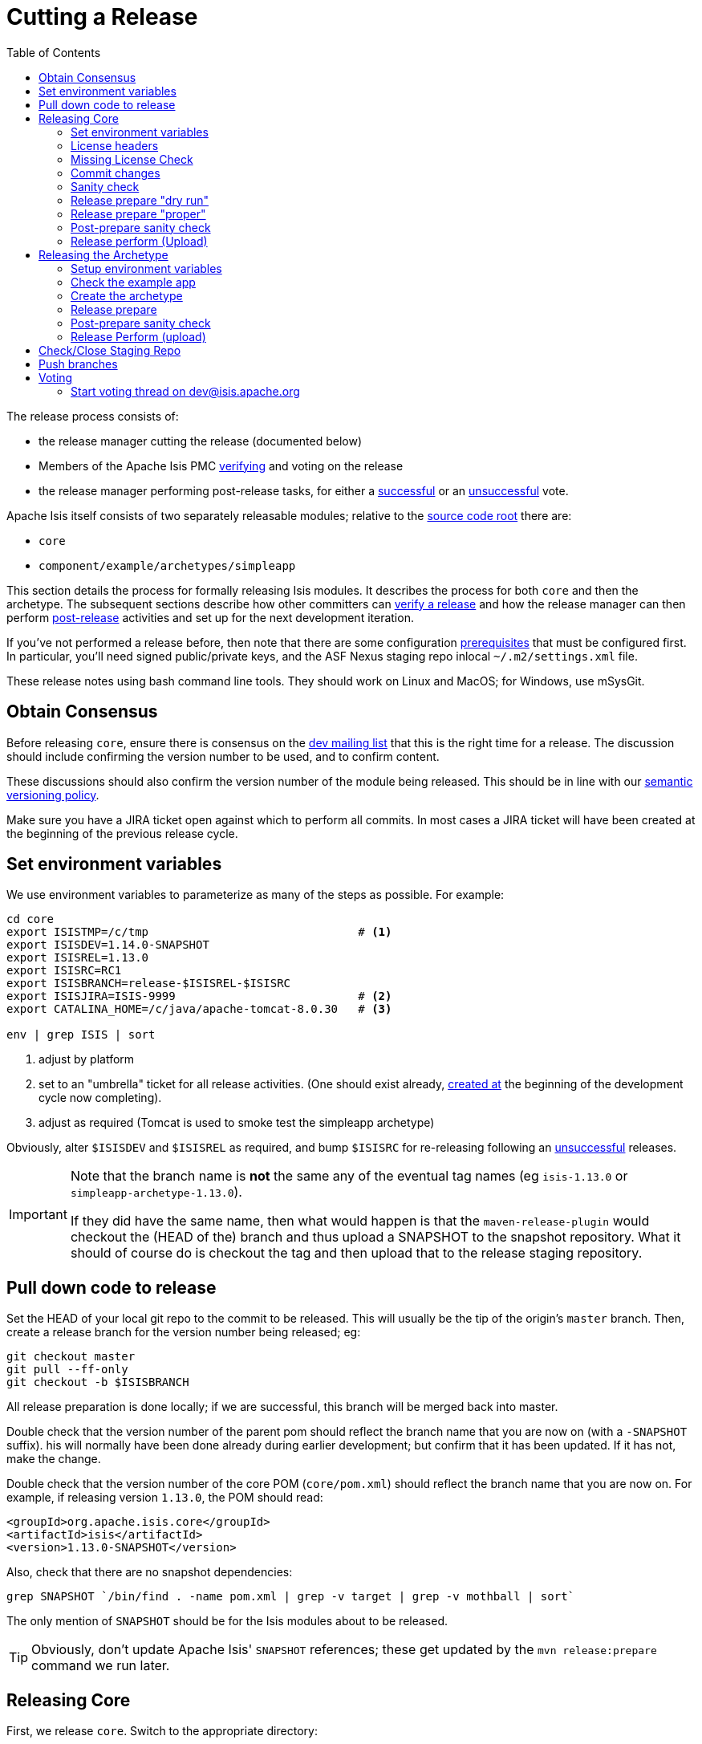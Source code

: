 [[_cgcom_cutting-a-release]]
= Cutting a Release
:notice: licensed to the apache software foundation (asf) under one or more contributor license agreements. see the notice file distributed with this work for additional information regarding copyright ownership. the asf licenses this file to you under the apache license, version 2.0 (the "license"); you may not use this file except in compliance with the license. you may obtain a copy of the license at. http://www.apache.org/licenses/license-2.0 . unless required by applicable law or agreed to in writing, software distributed under the license is distributed on an "as is" basis, without warranties or  conditions of any kind, either express or implied. see the license for the specific language governing permissions and limitations under the license.
:_basedir: ../
:_imagesdir: images/
:toc: right


The release process consists of:

* the release manager cutting the release (documented below)
* Members of the Apache Isis PMC xref:cgcom.adoc#_cgcom_verifying-releases[verifying] and voting on the release
* the release manager performing post-release tasks, for either a xref:cgcom.adoc#_cgcom_post-release-successful[successful] or an xref:cgcom.adoc#_cgcom_post-release-unsuccessful[unsuccessful] vote.

Apache Isis itself consists of two separately releasable modules; relative to the link:https://git-wip-us.apache.org/repos/asf/isis/repo?p=isis.git;a=tree[source code root] there are:

* `core`
* `component/example/archetypes/simpleapp`

This section details the process for formally releasing Isis modules.  It describes the process for both `core` and then the archetype.  The subsequent sections describe how other committers can xref:cgcom.adoc#_cgcom_verifying-releases[verify a release] and how the release manager can then perform xref:cgcom.adoc#_cgcom_post-release[post-release] activities and set up for the next development iteration.

If you've not performed a release before, then note that there are some configuration xref:cgcom.adoc#_cgcom_release-process-prereqs[prerequisites] that must be configured first.  In particular, you'll need signed public/private keys, and the ASF Nexus staging repo inlocal `~/.m2/settings.xml` file.

These release notes using bash command line tools.  They should work on Linux and MacOS; for Windows, use mSysGit.




[[_cgcom_cutting-a-release_obtain-consensus]]
== Obtain Consensus

Before releasing `core`, ensure there is consensus on the link:../support.html[dev mailing list] that this is the right time for a release. The discussion should include confirming the version number to be used, and to confirm content.

These discussions should also confirm the version number of the module being released. This should be in line with our xref:cgcom.adoc#_cgcom_versioning-policy[semantic versioning policy].


Make sure you have a JIRA ticket open against which to perform all commits.  In most cases a JIRA ticket will have been created at the beginning of the previous release cycle.



[[_cgcom_cutting-a-release_set-environment-variables]]
== Set environment variables

We use environment variables to parameterize as many of the steps as possible.  For example:

[source,bash]
----
cd core
export ISISTMP=/c/tmp                               # <1>
export ISISDEV=1.14.0-SNAPSHOT
export ISISREL=1.13.0
export ISISRC=RC1
export ISISBRANCH=release-$ISISREL-$ISISRC
export ISISJIRA=ISIS-9999                           # <2>
export CATALINA_HOME=/c/java/apache-tomcat-8.0.30   # <3>

env | grep ISIS | sort
----
<1> adjust by platform
<2> set to an "umbrella" ticket for all release activities.  (One should exist already, xref:cgcom.adoc#_cgcom_post-release-successful_update-jira_create-new-jira[created at] the beginning of the development cycle now completing).
<3> adjust as required (Tomcat is used to smoke test the simpleapp archetype)

Obviously, alter `$ISISDEV` and `$ISISREL` as required, and bump `$ISISRC` for re-releasing following an xref:cgcom.adoc#_cgcom_post-release-unsuccessful[unsuccessful] releases.

[IMPORTANT]
====
Note that the branch name is *not* the same any of the eventual tag names (eg `isis-1.13.0` or `simpleapp-archetype-1.13.0`).

If they did have the same name, then what would happen is that the `maven-release-plugin` would checkout the (HEAD of the) branch and thus upload a SNAPSHOT to the snapshot repository.  What it should of course do is checkout the tag and then upload that to the release staging repository.
====



[[_cgcom_cutting-a-release_pull-down-code-to-release]]
== Pull down code to release

Set the HEAD of your local git repo to the commit to be released.  This will usually be the tip of the origin's `master` branch.  Then, create a release branch for the version number being released; eg:

[source,bash]
----
git checkout master
git pull --ff-only
git checkout -b $ISISBRANCH
----

All release preparation is done locally; if we are successful, this branch will be merged back into master.


Double check that the version number of the parent pom should reflect the branch name that you are now on (with a `-SNAPSHOT` suffix).  his will normally have been done already during earlier development; but confirm that it has been updated. If it has not, make the change.

Double check that the version number of the core POM (`core/pom.xml`) should reflect the branch name that you are now on.  For example, if releasing version `1.13.0`, the POM should read:

[source,xml]
----
<groupId>org.apache.isis.core</groupId>
<artifactId>isis</artifactId>
<version>1.13.0-SNAPSHOT</version>
----

Also, check that there are no snapshot dependencies:

[source,bash]
----
grep SNAPSHOT `/bin/find . -name pom.xml | grep -v target | grep -v mothball | sort`
----

The only mention of `SNAPSHOT` should be for the Isis modules about to be released.

[TIP]
====
Obviously, don't update Apache Isis' `SNAPSHOT` references; these get updated by the `mvn release:prepare` command we run later.
====



[[_cgcom_cutting-a-release_releasing-core]]
== Releasing Core

First, we release `core`.  Switch to the appropriate directory:

[source,bash]
----
cd core
----

[[_cgcom_cutting-a-release_releasing-core_set-environment-variables]]
=== Set environment variables

Set additional environment variables for the core "artifact":

[source,bash]
----
export ISISART=isis
export ISISCOR="Y"

env | grep ISIS | sort
----



[[_cgcom_cutting-a-release_releasing-core_license-headers]]
=== License headers

The Apache Release Audit Tool `RAT` (from the http://creadur.apache.org[Apache Creadur] project) checks for missing license header files. The parent `pom.xml` of each releasable module specifies the RAT Maven plugin, with a number of custom exclusions.

To run the RAT tool, use:

[source,bash]
----
mvn org.apache.rat:apache-rat-plugin:check -D rat.numUnapprovedLicenses=50 -o && \
for a in `/bin/find . -name rat.txt -print`; do grep '!???' $a; done || \
for a in `/bin/find . -name rat.txt -print`; do grep '!AL' $a; done
----

where `rat.numUnapprovedLicenses` property is set to a high figure, temporarily overriding the default value of 0. This will allow the command to run over all submodules, rather than failing after the first one.   The command writes out a `target\rat.txt` for each submodule.  missing license notes are indicated using the key `!???`.  The `for` command collates all the errors.

Investigate and fix any reported violations, typically by either:

* adding genuinely missing license headers from Java (or other) source files, or
* updating the `&lt;excludes&gt;` element for the `apache-rat-plugin` plugin to ignore test files, log files and any other non-source code files
* also look to remove any stale `&lt;exclude&gt;` entries

To add missing headers, use the groovy script `addmissinglicenses.groovy` (in the `scripts` directory) to automatically insert missing headers for certain file types. The actual files checked are those with extensions specified in the line `def fileEndings = [&quot;.java&quot;, &quot;.htm&quot;]`:

[source,bash]
----
groovy ../scripts/addmissinglicenses.groovy -x
----

(If the `-x` is omitted then the script is run in "dry run" mode).  Once you've fixed all issues, confirm once more that `apache-rat-plugin` no longer reports any license violations, this time leaving the `rat.numUnapprovedLicenses` property to its default, 0:

[source,bash]
----
mvn org.apache.rat:apache-rat-plugin:check -D rat.numUnapprovedLicenses=0 -o && \
for a in `find . -name rat.txt -print`; do grep '!???' $a; done
----


[[_cgcom_cutting-a-release_releasing-core_missing-license-check]]
=== Missing License Check

Although Apache Isis has no dependencies on artifacts with incompatible licenses, the POMs for some of these dependencies (in the Maven central repo) do not necessarily contain the required license information. Without appropriate additional configuration, this would result in the generated `DEPENDENCIES` file and generated Maven site indicating dependencies as having "unknown" licenses.

Fortunately, Maven allows the missing information to be provided by configuring the `maven-remote-resources-plugin`. This is stored in the `src/main/appended-resources/supplemental-models.xml` file, relative to the root of each releasable module.

To capture the missing license information, use:

[source,bash]
----
mvn license:download-licenses && \
groovy ../scripts/checkmissinglicenses.groovy
----

The Maven plugin creates a `license.xml` file in the `target/generated-resources` directory of each module.  The script then searches for these `licenses.xml` files, and compares them against the contents of the `supplemental-models.xml` file.

For example, the output could be something like:

[source,bash]
----
licenses to add to supplemental-models.xml:

[org.slf4j, slf4j-api, 1.5.7]
[org.codehaus.groovy, groovy-all, 1.7.2]

licenses to remove from supplemental-models.xml (are spurious):

[org.slf4j, slf4j-api, 1.5.2]
----

If any missing entries are listed or are spurious, then update `supplemental-models.xml` and try again.




[[_cgcom_cutting-a-release_releasing-core_commit-changes]]
=== Commit changes

Commit any changes from the preceding steps:

[source,bash]
----
git commit -am "$ISISJIRA: updates to pom.xml etc for release"
----


[[_cgcom_cutting-a-release_releasing-core_sanity-check]]
=== Sanity check

Perform one last sanity check on the codebase.  Delete all Isis artifacts from your local Maven repo, then build using the `-o` offline flag:

[source,bash]
----
rm -rf ~/.m2/repository/org/apache/isis
mvn clean install -o
----


[[_cgcom_cutting-a-release_releasing-core_release-prepare-dry-run]]
=== Release prepare "dry run"

Most of the work is done using the `mvn release:prepare` goal.  Since this makes a lot of changes, we run it first in "dry run" mode; only if that works do we run the goal for real.

Run the dry-run as follows:

[source,bash]
----
mvn release:prepare -P apache-release -D dryRun=true \
    -DreleaseVersion=$ISISREL \
    -Dtag=$ISISART-$ISISREL \
    -DdevelopmentVersion=$ISISDEV
----

You may be prompted for the gpg passphrase.

[NOTE]
====
Experiments in using `--batch-mode -Dgpg.passphrase=&quot;...&quot;` to fully automate this didn't work; for more info, see http://maven.apache.org/plugins/maven-gpg-plugin/sign-mojo.html[here] (maven release plugin docs) and http://maven.apache.org/maven-release/maven-release-plugin/examples/non-interactive-release.html[here] (maven gpg plugin docs).
====



[[_cgcom_cutting-a-release_releasing-core_release-prepare-proper]]
=== Release prepare "proper"

Assuming this completes successfully, re-run the command, but without the `dryRun` flag and specifying `resume=false` (to ignore the generated `release.properties` file that gets generated as a side-effect of using `git`). You can also set the `skipTests` flag since they would have been run during the previous dry run:

[source,bash]
----
mvn release:prepare -P apache-release -D resume=false -DskipTests=true \
        -DreleaseVersion=$ISISREL \
        -Dtag=$ISISART-$ISISREL \
        -DdevelopmentVersion=$ISISDEV
----


[TIP]
====
If there are any snags at this stage, then explicitly delete the generated `release.properties` file first before trying again.
====




[[_cgcom_cutting-a-release_releasing-core_post-prepare-sanity-check]]
=== Post-prepare sanity check

You should end up with artifacts in your local repo with the new version (eg `1.13.0`).  This is a good time to do some quick sanity checks; nothing has yet been uploaded:

* unzip the source-release ZIP and check it builds.
* Inspect the `DEPENDENCIES` file, and check it looks correct.

These steps can be performed using the following script:

[source]
----
rm -rf $ISISTMP/$ISISART-$ISISREL
mkdir $ISISTMP/$ISISART-$ISISREL

if [ "$ISISCOR" == "Y" ]; then
    ZIPDIR="$M2_REPO/repository/org/apache/isis/core/$ISISART/$ISISREL"
else
    ZIPDIR="$M2_REPO/repository/org/apache/isis/$ISISCPT/$ISISART/$ISISREL"
fi
echo "cp \"$ZIPDIR/$ISISART-$ISISREL-source-release.zip\" $ISISTMP/$ISISART-$ISISREL/."
cp "$ZIPDIR/$ISISART-$ISISREL-source-release.zip" $ISISTMP/$ISISART-$ISISREL/.

pushd $ISISTMP/$ISISART-$ISISREL
unzip $ISISART-$ISISREL-source-release.zip

cd $ISISART-$ISISREL
mvn clean install

cat DEPENDENCIES

popd
----


[[_cgcom_cutting-a-release_releasing-core_release-perform-upload]]
=== Release perform (Upload)

Once the release has been built locally, it should be uploaded for voting. This is done by deploying the Maven artifacts to a staging directory (this includes the source release ZIP file which will be voted upon).

The Apache staging repository runs on Nexus server, hosted at https://repository.apache.org[repository.apache.org]. The process of uploading will create a staging repository that is associated with the host (IP address) performing the release. Once the repository is staged, the newly created staging repository is "closed" in order to make it available to others.

Use:

[source,bash]
----
mvn release:perform -P apache-release \
    -DworkingDirectory=$ISISTMP/$ISISART-$ISISREL/checkout
----

The custom `workingDirectory` prevents file path issues if releasing on Windows.  The command checks out the codebase from the tag, then builds the artifacts, then uploads them to the Apache staging repository:

[source,bash]
----
...
[INFO] --- maven-release-plugin:2.3.2:perform (default-cli) @ isis ---
[INFO] Performing a LOCAL checkout from scm:git:file:///C:\APACHE\isis-git-rw\co
re
[INFO] Checking out the project to perform the release ...
[INFO] Executing: cmd.exe /X /C "git clone --branch release-1.13.0 file:///C:\APACHE\isis-git-rw\core C:\APACHE\isis-git-rw\core\target\checkout"
[INFO] Working directory: C:\APACHE\isis-git-rw\core\target
[INFO] Performing a LOCAL checkout from scm:git:file:///C:\APACHE\isis-git-rw
[INFO] Checking out the project to perform the release ...
[INFO] Executing: cmd.exe /X /C "git clone --branch release-1.13.0 file:///C:\APACHE\isis-git-rw C:\APACHE\isis-git-rw\core\target\checkout"
[INFO] Working directory: C:\APACHE\isis-git-rw\core\target
[INFO] Executing: cmd.exe /X /C "git ls-remote file:///C:\APACHE\isis-git-rw"
[INFO] Working directory: C:\Users\ADMINI~1\AppData\Local\Temp
[INFO] Executing: cmd.exe /X /C "git fetch file:///C:\APACHE\isis-git-rw"
[INFO] Working directory: C:\APACHE\isis-git-rw\core\target\checkout
[INFO] Executing: cmd.exe /X /C "git checkout release-1.13.0"
[INFO] Working directory: C:\APACHE\isis-git-rw\core\target\checkout
[INFO] Executing: cmd.exe /X /C "git ls-files"
[INFO] Working directory: C:\APACHE\isis-git-rw\core\target\checkout
[INFO] Invoking perform goals in directory C:\APACHE\isis-git-rw\core\target\checkout\core
[INFO] Executing goals 'deploy'...
...
----

You may (again) be prompted for gpg passphrase.  All being well this command will complete successfully. Given that it is uploading code artifacts, it could take a while to complete.





[[_cgcom_cutting-a-release_releasing-the-archetype]]
== Releasing the Archetype

Apache Isis archetypes are reverse engineered from example applications. Once reverse engineered, the source is checked into git (replacing any earlier version of the archetype) and released.

Switch to the directory containing the `simpleapp` example:

[source,bash]
----
cd ../example/application/simpleapp
----

[[_cgcom_cutting-a-release_releasing-the-archetype_setup-environment-variables]]
=== Setup environment variables

Set additional environment variables for the `simpleapp-archetype` artifact:

[source,bash]
----
export ISISART=simpleapp-archetype
export ISISPAR=$ISISREL                 # <1>

export ISISCPT=$(echo $ISISART | cut -d- -f2)
export ISISCPN=$(echo $ISISART | cut -d- -f1)

env | grep ISIS | sort
----
<1> `$ISISPAR` is the version of the Apache Isis core that will act as the archetype's parent. Usually this is the same as `$ISISREL`.


[[_cgcom_cutting-a-release_releasing-the-archetype_check-the-example-app]]
=== Check the example app

Update the parent `pom.xml` to reference the _released_ version of Apache Isis core, eg:

[source,xml]
----
<properties>
    <isis.version>1.13.0</isis.version>
    ...
</properties>
----



Check for and fix any missing license header notices:

[source,bash]
----
mvn org.apache.rat:apache-rat-plugin:check -D rat.numUnapprovedLicenses=50 -o && \
for a in `/bin/find . -name rat.txt -print`; do grep '!???' $a; done || \
for a in `/bin/find . -name rat.txt -print`; do grep '!AL' $a; done
----


Finally, double check that the app

* builds:
+
[source,bash]
----
mvn clean install
----

* can be run from an IDE
** mainClass=`org.apache.isis.WebServer`
** args=`-m domainapp.app.DomainAppAppManifestWithFixtures`

* can be run using the mvn jetty plugin:
+
[source,bash]
----
pushd webapp
mvn jetty:run
popd
----

* can be deployed as a WAR
+
[source,bash]
----
cp webapp/target/simpleapp.war $CATALINA_HOME/webapps/ROOT.war
pushd $CATALINA_HOME/bin
sh startup.sh
tail -f ../logs/catalina.out
----
+
quit using:
+
[source,bash]
----
sh shutdown.sh
popd
----

In each case, check the about page and confirm has been built against non-SNAPSHOT versions of the Apache Isis jars.


[[_cgcom_cutting-a-release_releasing-the-archetype_create-the-archetype]]
=== Create the archetype

Make sure you are in the correct directory and environment variables are correct.

To recreate the *simpleapp* archetype:

[source,bash]
----
cd example/application/simpleapp
env | grep ISIS | sort
----

Then, run the script:

[source,bash]
----
sh ../../../scripts/recreate-archetype.sh $ISISJIRA
----

The script automatically commits changes; if you wish use `git log` and
`git diff` (or a tool such as SourceTree) to review changes made.


[[_cgcom_cutting-a-release_releasing-the-archetype_release-prepare]]
=== Release prepare

Switch to the *archetype* directory and execute the `release:prepare`:

[source]
----
cd ../../../example/archetype/$ISISCPN
rm -rf $ISISTMP/checkout
mvn release:prepare -P apache-release \
                -DreleaseVersion=$ISISREL \
                -DdevelopmentVersion=$ISISDEV \
                -Dtag=$ISISART-$ISISREL
----



[[_cgcom_cutting-a-release_releasing-the-archetype_post-prepare-sanity-check]]
=== Post-prepare sanity check

This is a good point to test the archetype; nothing has yet been uploaded.

_In a different session_, create a new app from the archetype.  First set up environment variables:

[source,bash]
----
export ISISTMP=/c/tmp    # or as required
export ISISCPN=simpleapp
env | grep ISIS | sort
----

Then generate a new app from the archetype:

[source,bash]
----
rm -rf $ISISTMP/test-$ISISCPN

mkdir $ISISTMP/test-$ISISCPN
cd $ISISTMP/test-$ISISCPN
mvn archetype:generate  \
    -D archetypeCatalog=local \
    -D groupId=com.mycompany \
    -D artifactId=myapp \
    -D archetypeGroupId=org.apache.isis.archetype \
    -D archetypeArtifactId=$ISISCPN-archetype
----

Build the newly generated app and test:

[source,bash]
----
cd myapp
mvn clean install
cd webapp
mvn jetty:run                  # runs as mvn jetty plugin
----



[[_cgcom_cutting-a-release_releasing-the-archetype_release-perform-upload]]
=== Release Perform (upload)

Back in the original session (in the *archetype* directory, `example/archetype/$ISISCPN`), execute `release:perform`:

[source]
----
mvn release:perform -P apache-release \
                -DworkingDirectory=$ISISTMP/checkout
----

This will upload the artifacts to the ASF Nexus repository.


[[_cgcom_cutting-a-release_check-close-staging-repo]]
== Check/Close Staging Repo

The `mvn release:perform` commands will have put release artifacts for both `core` and the `simpleapp` archetype into a newly created staging repository on the ASF Nexus repository server.

Log onto http://repository.apache.org[repository.apache.org] (using your ASF LDAP account):

image::{_imagesdir}release-process/nexus-staging-0.png[width="600px",link="{_imagesdir}release-process/nexus-staging-0.png"]

And then check that the release has been staged (select `staging repositories` from left-hand side):

image::{_imagesdir}release-process/nexus-staging-1.png[width="600px",link="{_imagesdir}release-process/nexus-staging-1.png"]

If nothing appears in a staging repo you should stop here and work out why.

Assuming that the repo has been populated, make a note of its repo id; this is needed for the voting thread. In the screenshot above the id is `org.apache.isis-008`.


After checking that the staging repository contains the artifacts that you expect you should close the staging repository. This will make it available so that people can check the release.

Press the Close button and complete the dialog:

image::{_imagesdir}release-process/nexus-staging-2.png[width="600px",link="{_imagesdir}release-process/nexus-staging-2.png"]

Nexus should start the process of closing the repository.

image::{_imagesdir}release-process/nexus-staging-2a.png[width="600px",link="{_imagesdir}release-process/nexus-staging-2a.png"]

All being well, the close should (eventually) complete successfully (keep hitting refresh):

image::{_imagesdir}release-process/nexus-staging-3.png[width="600px",link="{_imagesdir}release-process/nexus-staging-3.png"]

The Nexus repository manager will also email you with confirmation of a successful close.

If Nexus has problems with the key signature, however, then the close will be aborted:

image::{_imagesdir}release-process/nexus-staging-4.png[width="600px",link="{_imagesdir}release-process/nexus-staging-4.png"]

Use `gpg --keyserver hkp://pgp.mit.edu --recv-keys nnnnnnnn` to confirm that the key is available.


[NOTE]
====
Unfortunately, Nexus does not seem to allow subkeys to be used for signing. See xref:cgcom.adoc#_cgcom_key-generation[Key Generation] for more details.
====



[[_cgcom_cutting-a-release_push-branches]]
== Push branches

Push the release branch to origin:

[source,bash]
----
git push -u origin $ISISBRANCH
----

and also push tags for both core and the archetype:

[source]
----
git push origin refs/tags/isis-$ISISREL:refs/tags/isis-$ISISREL-$ISISRC
git push origin refs/tags/simpleapp-archetype-$ISISREL:refs/tags/simpleapp-archetype-$ISISREL-$ISISRC
git fetch
----

[NOTE]
====
The remote tag isn't visible locally but can be seen https://git-wip-us.apache.org/repos/asf/isis/repo?p=isis.git;a=summary[online].
====



[[_cgcom_cutting-a-release_voting]]
== Voting

Once the artifacts have been uploaded, you can call a vote.

In all cases, votes last for 72 hours and require a +3 (binding) vote from members.

[[_cgcom_cutting-a-release_voting-start-voting-thread]]
=== Start voting thread on link:mailto:&#100;e&#118;&#x40;&#x69;&#x73;&#x69;&#115;&#x2e;&#x61;p&#97;&#x63;&#104;e&#46;&#111;&#114;g[&#100;e&#118;&#x40;&#x69;&#x73;&#x69;&#115;&#x2e;&#x61;p&#97;&#x63;&#104;e&#46;&#111;&#114;g]

The following boilerplate is for a release of the Apache Isis Core. Adapt as required:

Use the following subject, eg:

[source,bash]
----
[VOTE] Apache Isis Core release 1.13.0 RC1
----

And use the following body:

[source,bash]
----
I've cut a release for Apache Isis Core and the simpleapp archetype:

* Core 1.13.0
* SimpleApp Archetype 1.13.0

The source code artifacts have been uploaded to staging repositories on repository.apache.org:

* http://repository.apache.org/content/repositories/orgapacheisis-10xx/org/apache/isis/core/isis/1.13.0/isis-1.13.0-source-release.zip
* http://repository.apache.org/content/repositories/orgapacheisis-10xx/org/apache/isis/archetype/simpleapp-archetype/1.13.0/simpleapp-archetype-1.13.0-source-release.zip

For each zip there is a corresponding signature file (append .asc to the zip's url).

In the source code repo the code has been tagged as isis-1.13.0-RC1 and simpleapp-archetype-1.13.0-RC1; see https://git-wip-us.apache.org/repos/asf?p=isis.git

For instructions on how to verify the release (build from binaries and/or use in Maven directly), see http://isis.apache.org/guides/cgcom.html#_cgcom_verifying-releases

Please verify the release and cast your vote.  The vote will be open for a minimum of 72 hours.

[ ] +1
[ ]  0
[ ] -1
----

Remember to update:

* the version number (1.13.0 or whatever)
* the release candidate number (`RC1` or whatever)
* the repository id, as provided by Nexus earlier (`orgapacheisis-10xx` or whatever)

Note that the email also references the procedure for other committers to xref:cgcom.adoc#_cgcom_verifying-releases[verify the release].




